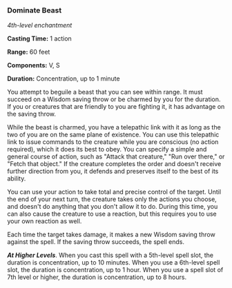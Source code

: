 *** Dominate Beast
:PROPERTIES:
:CUSTOM_ID: dominate-beast
:END:
/4th-level enchantment/

*Casting Time:* 1 action

*Range:* 60 feet

*Components:* V, S

*Duration:* Concentration, up to 1 minute

You attempt to beguile a beast that you can see within range. It must
succeed on a Wisdom saving throw or be charmed by you for the duration.
If you or creatures that are friendly to you are fighting it, it has
advantage on the saving throw.

While the beast is charmed, you have a telepathic link with it as long
as the two of you are on the same plane of existence. You can use this
telepathic link to issue commands to the creature while you are
conscious (no action required), which it does its best to obey. You can
specify a simple and general course of action, such as "Attack that
creature," "Run over there," or "Fetch that object." If the creature
completes the order and doesn't receive further direction from you, it
defends and preserves itself to the best of its ability.

You can use your action to take total and precise control of the target.
Until the end of your next turn, the creature takes only the actions you
choose, and doesn't do anything that you don't allow it to do. During
this time, you can also cause the creature to use a reaction, but this
requires you to use your own reaction as well.

Each time the target takes damage, it makes a new Wisdom saving throw
against the spell. If the saving throw succeeds, the spell ends.

*/At Higher Levels/*. When you cast this spell with a 5th-level spell
slot, the duration is concentration, up to 10 minutes. When you use a
6th-level spell slot, the duration is concentration, up to 1 hour. When
you use a spell slot of 7th level or higher, the duration is
concentration, up to 8 hours.
